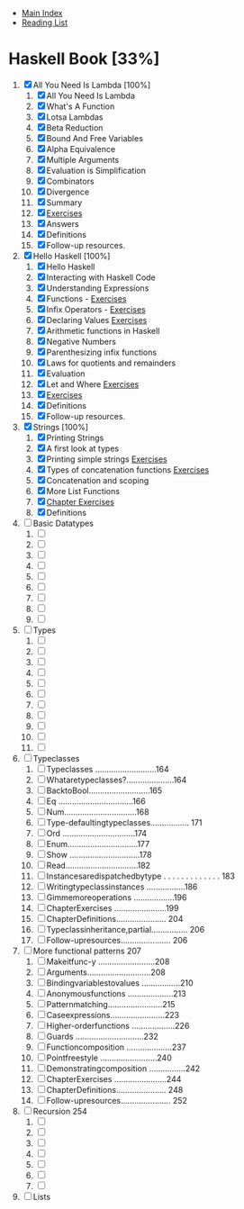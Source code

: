 + [[../index.org][Main Index]]
+ [[./index.org][Reading List]]

* Haskell Book [33%]
1. [X] All You Need Is Lambda [100%]
   1. [X] All You Need Is Lambda
   2. [X] What's A Function
   3. [X] Lotsa Lambdas
   4. [X] Beta Reduction
   5. [X] Bound And Free Variables
   6. [X] Alpha Equivalence
   7. [X] Multiple Arguments
   8. [X] Evaluation is Simplification
   9. [X] Combinators
   10. [X] Divergence
   11. [X] Summary
   12. [X] [[./haskell_programming_from_first_principles/01.12.hs][Exercises]]
   13. [X] Answers
   14. [X] Definitions
   15. [X] Follow-up resources.
2. [X] Hello Haskell [100%]
   1. [X] Hello Haskell
   2. [X] Interacting with Haskell Code
   3. [X] Understanding Expressions
   4. [X] Functions - [[./haskell_programming_from_first_principles/02_04.lhs][Exercises]]
   5. [X] Infix Operators - [[./haskell_programming_from_first_principles/02_05.lhs][Exercises]]
   6. [X] Declaring Values [[./haskell_programming_from_first_principles/02_06.lhs][Exercises]]
   7. [X] Arithmetic functions in Haskell
   8. [X] Negative Numbers
   9. [X] Parenthesizing infix functions
   10. [X] Laws for quotients and remainders
   11. [X] Evaluation
   12. [X] Let and Where [[./haskell_programming_from_first_principles/02_12.hs][Exercises]]
   13. [X] [[./haskell_programming_from_first_principles/02_13.hs][Exercises]]
   14. [X] Definitions
   15. [X] Follow-up resources.
3. [X] Strings [100%]
   1. [X] Printing Strings
   2. [X] A first look at types
   3. [X] Printing simple strings [[./haskell_programming_from_first_principles/03_03.hs][Exercises]]
   4. [X] Types of concatenation functions [[./haskell_programming_from_first_principles/03_04.hs][Exercises]]
   5. [X] Concatenation and scoping
   6. [X] More List Functions
   7. [X] [[./haskell_programming_from_first_principles/03_07.hs][Chapter Exercises]]
   8. [X] Definitions
4. [ ] Basic Datatypes
   1. [ ]
   2. [ ]
   3. [ ]
   4. [ ]
   5. [ ]
   6. [ ]
   7. [ ]
   8. [ ]
   9. [ ]
5. [ ] Types
   1. [ ]
   2. [ ]
   3. [ ]
   4. [ ]
   5. [ ]
   6. [ ]
   7. [ ]
   8. [ ]
   9. [ ]
   10. [ ]
   11. [ ]
6. [ ] Typeclasses
   1. [ ] Typeclasses ...........................164
   2. [ ] Whataretypeclasses?.....................164
   3. [ ] BacktoBool...........................165
   4. [ ] Eq .................................166
   5. [ ] Num................................168
   6. [ ] Type-defaultingtypeclasses................. 171
   7. [ ] Ord ................................174
   8. [ ] Enum...............................177
   9. [ ] Show ...............................178
   10. [ ] Read................................182
   11. [ ] Instancesaredispatchedbytype . . . . . . . . . . . . . 183
   12. [ ] Writingtypeclassinstances .................186
   13. [ ] Gimmemoreoperations ..................196
   14. [ ] ChapterExercises .......................199
   15. [ ] ChapterDefinitions...................... 204
   16. [ ] Typeclassinheritance,partial................ 206
   17. [ ] Follow-upresources...................... 206
7. [ ] More functional patterns 207
   1. [ ] Makeitfunc-y .........................208
   2. [ ] Arguments............................208
   3. [ ] Bindingvariablestovalues .................210
   4. [ ] Anonymousfunctions ....................213
   5. [ ] Patternmatching........................215
   6. [ ] Caseexpressions........................223
   7. [ ] Higher-orderfunctions ...................226
   8. [ ] Guards ..............................232
   9. [ ] Functioncomposition ....................237
   10. [ ] Pointfreestyle .........................240
   11. [ ] Demonstratingcomposition ................242
   12. [ ] ChapterExercises .......................244
   13. [ ] ChapterDefinitions...................... 248
   14. [ ] Follow-upresources...................... 252
8. [ ] Recursion 254
   1. [ ]
   2. [ ]
   3. [ ]
   4. [ ]
   5. [ ]
   6. [ ]
   7. [ ]
9. [ ] Lists
